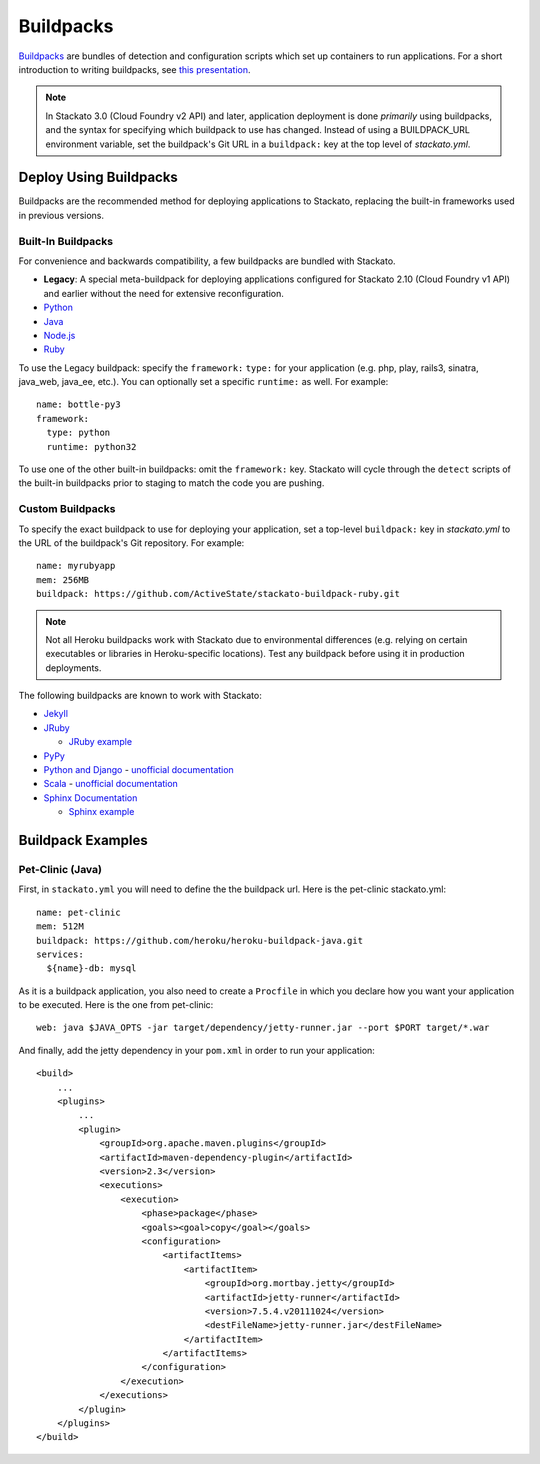 .. index:: Buildpack

.. _buildpacks:

Buildpacks
==========

`Buildpacks <https://devcenter.heroku.com/articles/buildpacks>`__ are
bundles of detection and configuration scripts which set up containers
to run applications. For a short introduction to writing buildpacks, see
`this presentation <http://talks.codegram.com/heroku-buildpacks>`_.

.. note::
  In Stackato 3.0 (Cloud Foundry v2 API) and later, application
  deployment is done *primarily* using buildpacks, and the syntax for
  specifying which buildpack to use has changed. Instead of using a
  BUILDPACK_URL environment variable, set the buildpack's Git URL in
  a ``buildpack:`` key at the top level of *stackato.yml*.

Deploy Using Buildpacks
-----------------------

Buildpacks are the recommended method for deploying applications to
Stackato, replacing the built-in frameworks used in previous versions.

.. _buildpacks-built-in:

Built-In Buildpacks
^^^^^^^^^^^^^^^^^^^

For convenience and backwards compatibility, a few buildpacks are
bundled with Stackato.

* **Legacy**: A special meta-buildpack for deploying applications configured
  for Stackato 2.10 (Cloud Foundry v1 API) and earlier without the need
  for extensive reconfiguration.
* `Python <https://github.com/ActiveState/stackato-buildpack-python>`__
* `Java <https://github.com/cloudfoundry/java-buildpack>`__
* `Node.js <https://github.com/cloudfoundry/heroku-buildpack-nodejs>`__
* `Ruby <https://github.com/ActiveState/stackato-buildpack-ruby>`__

To use the Legacy buildpack: specify the ``framework:`` ``type:`` for your
application (e.g. php, play, rails3, sinatra, java_web, java_ee, etc.). You can
optionally set a specific ``runtime:`` as well. For example::

    name: bottle-py3
    framework:
      type: python
      runtime: python32  

To use one of the other built-in buildpacks: omit the ``framework:``
key. Stackato will cycle through the ``detect`` scripts of the built-in
buildpacks prior to staging to match the code you are pushing.

Custom Buildpacks
^^^^^^^^^^^^^^^^^

To specify the exact buildpack to use for deploying your application,
set a top-level ``buildpack:`` key in *stackato.yml* to the URL of the
buildpack's Git repository. For example::

    name: myrubyapp
    mem: 256MB
    buildpack: https://github.com/ActiveState/stackato-buildpack-ruby.git

.. note::
  Not all Heroku buildpacks work with Stackato due to environmental
  differences (e.g. relying on certain executables or libraries in
  Heroku-specific locations). Test any buildpack before using it in
  production deployments.

The following buildpacks are known to work with Stackato:

* `Jekyll <https://github.com/ActiveState/heroku-buildpack-jekyll/>`_
* `JRuby <https://github.com/ActiveState/heroku-buildpack-jruby>`_
  
  * `JRuby example <https://github.com/ActiveState/heroku-jruby-example>`_
  
* `PyPy <https://github.com/ActiveState/heroku-buildpack-pypy>`_

* `Python and Django
  <https://github.com/heroku/heroku-buildpack-python>`_ - 
  `unofficial documentation 
  <https://devcenter.heroku.com/articles/python>`__

* `Scala <https://github.com/heroku/heroku-buildpack-scala>`_ -
  `unofficial documentation
  <https://devcenter.heroku.com/categories/scala>`__

* `Sphinx Documentation <https://github.com/craigkerstiens/heroku-buildpack-sphinx>`_

  * `Sphinx example <https://github.com/Stackato-Apps/sphinx-demo>`_


Buildpack Examples
------------------

Pet-Clinic (Java)
^^^^^^^^^^^^^^^^^

First, in ``stackato.yml`` you will need to define the the buildpack
url. Here is the pet-clinic stackato.yml::

    name: pet-clinic
    mem: 512M
    buildpack: https://github.com/heroku/heroku-buildpack-java.git
    services:
      ${name}-db: mysql

As it is a buildpack application, you also need to create a ``Procfile``
in which you declare how you want your application to be executed. Here
is the one from pet-clinic::

    web: java $JAVA_OPTS -jar target/dependency/jetty-runner.jar --port $PORT target/*.war

And finally, add the jetty dependency in your ``pom.xml`` in order to run your application::

    <build>
        ...
        <plugins>
            ...    
            <plugin>
                <groupId>org.apache.maven.plugins</groupId>
                <artifactId>maven-dependency-plugin</artifactId>
                <version>2.3</version>
                <executions>
                    <execution>
                        <phase>package</phase>
                        <goals><goal>copy</goal></goals>
                        <configuration>
                            <artifactItems>
                                <artifactItem>
                                    <groupId>org.mortbay.jetty</groupId>
                                    <artifactId>jetty-runner</artifactId>
                                    <version>7.5.4.v20111024</version>
                                    <destFileName>jetty-runner.jar</destFileName>
                                </artifactItem>
                            </artifactItems>
                        </configuration>
                    </execution>
                </executions>
            </plugin>
        </plugins>
    </build>



